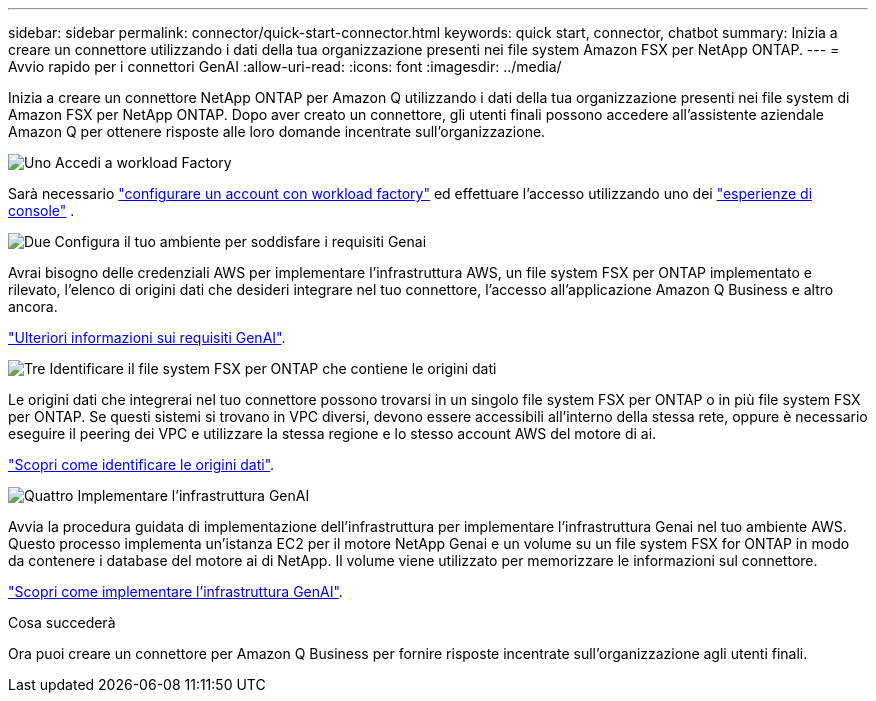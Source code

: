 ---
sidebar: sidebar 
permalink: connector/quick-start-connector.html 
keywords: quick start, connector, chatbot 
summary: Inizia a creare un connettore utilizzando i dati della tua organizzazione presenti nei file system Amazon FSX per NetApp ONTAP. 
---
= Avvio rapido per i connettori GenAI
:allow-uri-read: 
:icons: font
:imagesdir: ../media/


[role="lead"]
Inizia a creare un connettore NetApp ONTAP per Amazon Q utilizzando i dati della tua organizzazione presenti nei file system di Amazon FSX per NetApp ONTAP. Dopo aver creato un connettore, gli utenti finali possono accedere all'assistente aziendale Amazon Q per ottenere risposte alle loro domande incentrate sull'organizzazione.

.image:https://raw.githubusercontent.com/NetAppDocs/common/main/media/number-1.png["Uno"] Accedi a workload Factory
[role="quick-margin-para"]
Sarà necessario https://docs.netapp.com/us-en/workload-setup-admin/sign-up-saas.html["configurare un account con workload factory"^] ed effettuare l'accesso utilizzando uno dei https://docs.netapp.com/us-en/workload-setup-admin/console-experiences.html["esperienze di console"^] .

.image:https://raw.githubusercontent.com/NetAppDocs/common/main/media/number-2.png["Due"] Configura il tuo ambiente per soddisfare i requisiti Genai
[role="quick-margin-para"]
Avrai bisogno delle credenziali AWS per implementare l'infrastruttura AWS, un file system FSX per ONTAP implementato e rilevato, l'elenco di origini dati che desideri integrare nel tuo connettore, l'accesso all'applicazione Amazon Q Business e altro ancora.

[role="quick-margin-para"]
link:requirements-connector.html["Ulteriori informazioni sui requisiti GenAI"^].

.image:https://raw.githubusercontent.com/NetAppDocs/common/main/media/number-3.png["Tre"] Identificare il file system FSX per ONTAP che contiene le origini dati
[role="quick-margin-para"]
Le origini dati che integrerai nel tuo connettore possono trovarsi in un singolo file system FSX per ONTAP o in più file system FSX per ONTAP. Se questi sistemi si trovano in VPC diversi, devono essere accessibili all'interno della stessa rete, oppure è necessario eseguire il peering dei VPC e utilizzare la stessa regione e lo stesso account AWS del motore di ai.

[role="quick-margin-para"]
link:identify-data-sources-connector.html["Scopri come identificare le origini dati"^].

.image:https://raw.githubusercontent.com/NetAppDocs/common/main/media/number-4.png["Quattro"] Implementare l'infrastruttura GenAI
[role="quick-margin-para"]
Avvia la procedura guidata di implementazione dell'infrastruttura per implementare l'infrastruttura Genai nel tuo ambiente AWS. Questo processo implementa un'istanza EC2 per il motore NetApp Genai e un volume su un file system FSX for ONTAP in modo da contenere i database del motore ai di NetApp. Il volume viene utilizzato per memorizzare le informazioni sul connettore.

[role="quick-margin-para"]
link:deploy-infrastructure.html["Scopri come implementare l'infrastruttura GenAI"^].

.Cosa succederà
Ora puoi creare un connettore per Amazon Q Business per fornire risposte incentrate sull'organizzazione agli utenti finali.
